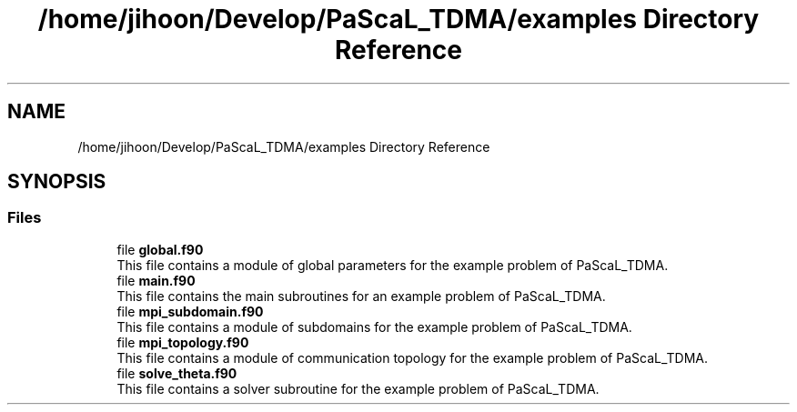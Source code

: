 .TH "/home/jihoon/Develop/PaScaL_TDMA/examples Directory Reference" 3 "Wed Apr 26 2023" "PaScaL_TDMA2.0" \" -*- nroff -*-
.ad l
.nh
.SH NAME
/home/jihoon/Develop/PaScaL_TDMA/examples Directory Reference
.SH SYNOPSIS
.br
.PP
.SS "Files"

.in +1c
.ti -1c
.RI "file \fBglobal\&.f90\fP"
.br
.RI "This file contains a module of global parameters for the example problem of PaScaL_TDMA\&. "
.ti -1c
.RI "file \fBmain\&.f90\fP"
.br
.RI "This file contains the main subroutines for an example problem of PaScaL_TDMA\&. "
.ti -1c
.RI "file \fBmpi_subdomain\&.f90\fP"
.br
.RI "This file contains a module of subdomains for the example problem of PaScaL_TDMA\&. "
.ti -1c
.RI "file \fBmpi_topology\&.f90\fP"
.br
.RI "This file contains a module of communication topology for the example problem of PaScaL_TDMA\&. "
.ti -1c
.RI "file \fBsolve_theta\&.f90\fP"
.br
.RI "This file contains a solver subroutine for the example problem of PaScaL_TDMA\&. "
.in -1c
